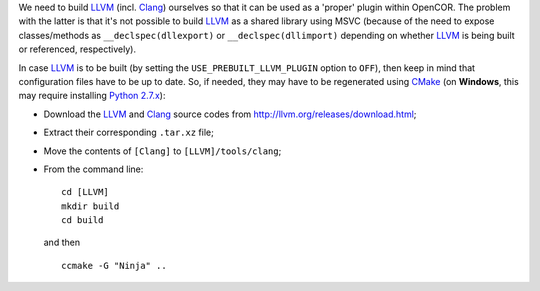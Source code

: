 We need to build `LLVM <http://www.llvm.org/>`__ (incl. `Clang <http://clang.llvm.org/>`__) ourselves so that it can be used as a 'proper' plugin within OpenCOR. The problem with the latter is that it's not possible to build `LLVM <http://www.llvm.org/>`__ as a shared library using MSVC (because of the need to expose classes/methods as ``__declspec(dllexport)`` or ``__declspec(dllimport)`` depending on whether `LLVM <http://www.llvm.org/>`__ is being built or referenced, respectively).

In case `LLVM <http://www.llvm.org/>`__ is to be built (by setting the ``USE_PREBUILT_LLVM_PLUGIN`` option to ``OFF``), then keep in mind that configuration files have to be up to date. So, if needed, they may have to be regenerated using `CMake <https://www.cmake.org/>`__ (on **Windows**, this may require installing `Python 2.7.x <http://www.python.org/download/>`__):

- Download the `LLVM <http://www.llvm.org/>`__ and `Clang <http://clang.llvm.org/>`__ source codes from http://llvm.org/releases/download.html;
- Extract their corresponding ``.tar.xz`` file;
- Move the contents of ``[Clang]`` to ``[LLVM]/tools/clang``;
- From the command line:
  ::
    cd [LLVM]
    mkdir build
    cd build
  and then
  ::
    ccmake -G "Ninja" ..

